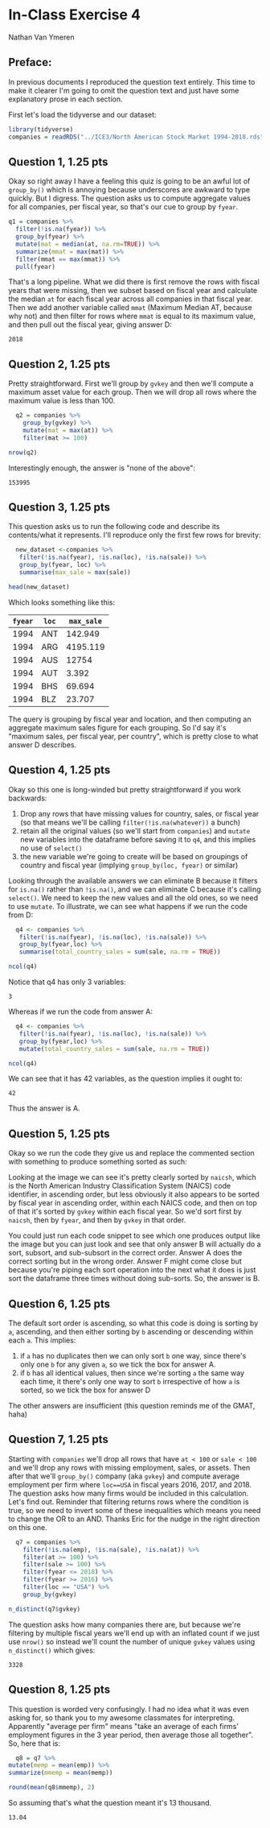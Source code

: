 #+STARTUP: inlineimages
#+OPTIONS: num:nil toc:nil
#+LaTeX_HEADER: \usepackage{minted}
#+LaTeX_HEADER: \usepackage{parskip}
* In-Class Exercise 4
Nathan Van Ymeren
** Preface:
In previous documents I reproduced the question text entirely.  This time to make it clearer I'm going to omit the question text and just have some explanatory prose in each section.

First let's load the tidyverse and our dataset:

#+ATTR_LATEX: :options frame=single
#+begin_src R :session :results none
  library(tidyverse)
  companies = readRDS("../ICE3/North American Stock Market 1994-2018.rds")
#+end_src
** Question 1, 1.25 pts
Okay so right away I have a feeling this quiz is going to be an awful lot of ~group_by()~ which is annoying because underscores are awkward to type quickly.  But I digress.  The question asks us to compute aggregate values for all companies, per fiscal year, so that's our cue to group by ~fyear~.

#+ATTR_LATEX: :options frame=single
#+begin_src R :session
  q1 = companies %>%
    filter(!is.na(fyear)) %>%
    group_by(fyear) %>%
    mutate(mat = median(at, na.rm=TRUE)) %>%
    summarize(mmat = max(mat)) %>%
    filter(mmat == max(mmat)) %>%
    pull(fyear)
#+end_src

That's a long pipeline.  What we did there is first remove the rows with fiscal years that were missing, then we subset based on fiscal year and calculate the median ~at~ for each fiscal year across all companies in that fiscal year.  Then we add another variable called ~mmat~ (Maximum Median AT, because why not) and then filter for rows where ~mmat~ is equal to its maximum value, and then pull out the fiscal year, giving answer D:

#+RESULTS:
: 2018

** Question 2, 1.25 pts
Pretty straightforward.  First we'll group by ~gvkey~ and then we'll compute a maximum asset value for each group.  Then we will drop all rows where the maximum value is less than 100.

#+ATTR_LATEX: :options frame=single
#+begin_src R :session
    q2 = companies %>%
      group_by(gvkey) %>%
      mutate(mat = max(at)) %>%
      filter(mat >= 100)

  nrow(q2)
#+end_src

Interestingly enough, the answer is "none of the above":

#+RESULTS:
: 153995

** Question 3, 1.25 pts
This question asks us to run the following code and describe its contents/what it represents.  I'll reproduce only the first few rows for brevity:

#+ATTR_LATEX: :options frame=single
#+begin_src R :session
  new_dataset <-companies %>%
   filter(!is.na(fyear), !is.na(loc), !is.na(sale)) %>%
   group_by(fyear, loc) %>%
   summarise(max_sale = max(sale))

head(new_dataset)
#+end_src

Which looks something like this:

#+RESULTS:
| ~fyear~ | ~loc~ | ~max_sale~ |
|---------+-------+------------|
|    1994 | ANT   |    142.949 |
|    1994 | ARG   |   4195.119 |
|    1994 | AUS   |      12754 |
|    1994 | AUT   |      3.392 |
|    1994 | BHS   |     69.694 |
|    1994 | BLZ   |     23.707 |

The query is grouping by fiscal year and location, and then computing an aggregate maximum sales figure for each grouping.  So I'd say it's "maximum sales, per fiscal year, per country", which is pretty close to what answer D describes.

** Question 4, 1.25 pts
Okay so this one is long-winded but pretty straightforward if you work backwards:

1. Drop any rows that have missing values for country, sales, or fiscal year (so that means we'll be calling ~filter(!is.na(whatever))~ a bunch)
2. retain all the original values (so we'll start from ~companies~) and ~mutate~ new variables into the dataframe before saving it to ~q4~, and this implies no use of ~select()~
3. the new variable we're going to create will be based on groupings of country and fiscal year (implying ~group_by(loc, fyear)~ or similar) 


Looking through the available answers we can eliminate B because it filters for ~is.na()~ rather than ~!is.na()~, and we can eliminate C because it's calling ~select()~.  We need to keep the new values and all the old ones, so we need to use ~mutate~.  To illustrate, we can see what happens if we run the code from D:

#+ATTR_LATEX: :options frame=single
#+begin_src R :session
  q4 <- companies %>%
   filter(!is.na(fyear), !is.na(loc), !is.na(sale)) %>%
   group_by(fyear,loc) %>%
   summarise(total_country_sales = sum(sale, na.rm = TRUE))

ncol(q4)
#+end_src

Notice that q4 has only 3 variables:

#+RESULTS:
: 3

Whereas if we run the code from answer A:

#+ATTR_LATEX: :options frame=single
#+begin_src R :session
  q4 <- companies %>%
   filter(!is.na(fyear), !is.na(loc), !is.na(sale)) %>%
   group_by(fyear,loc) %>%
   mutate(total_country_sales = sum(sale, na.rm = TRUE))

ncol(q4)
#+end_src

We can see that it has 42 variables, as the question implies it ought to:

#+RESULTS:
: 42

Thus the answer is A.

** Question 5, 1.25 pts
Okay so we run the code they give us and replace the commented section with something to produce something sorted as such:

#+ATTR_LATEX: :width 0.8\textwidth
[[./q5.png]]


Looking at the image we can see it's pretty clearly sorted by ~naicsh~, which is the North American Industry Classification System (NAICS) code identifier, in ascending order, but less obviously it also appears to be sorted by fiscal year in ascending order, within each NAICS code, and then on top of that it's sorted by ~gvkey~ within each fiscal year.  So we'd sort first by ~naicsh~, then by ~fyear~, and then by ~gvkey~ in that order.

You could just run each code snippet to see which one produces output like the image but you can just look and see that only answer B will actually do a sort, subsort, and sub-subsort in the correct order.  Answer A does the correct sorting but in the wrong order.  Answer F might come close but because you're piping each sort operation into the next what it does is just sort the dataframe three times without doing sub-sorts.   So, the answer is B.

** Question 6, 1.25 pts
The default sort order is ascending, so what this code is doing is sorting by ~a~, ascending, and then either sorting by ~b~ ascending or descending within each ~a~.  This implies:

1. if ~a~ has no duplicates then we can only sort ~b~ one way, since there's only one ~b~ for any given ~a~, so we tick the box for answer A.
2. if ~b~ has all identical values, then since we're sorting ~a~ the same way each time, it there's only one way to sort ~b~ irrespective of how ~a~ is sorted, so we tick the box for answer D
   

The other answers are insufficient (this question reminds me of the GMAT, haha)

#+LATEX: \newpage
** Question 7, 1.25 pts
Starting with ~companies~ we'll drop all rows that have ~at < 100~ or ~sale < 100~ and we'll drop any rows with missing employment, sales, or assets.  Then after that we'll ~group_by()~ company (aka ~gvkey~) and compute average employment per firm where ~loc==USA~ in fiscal years 2016, 2017, and 2018.  The question asks how many firms would be included in this calculation.  Let's find out.  Reminder that filtering returns rows where the condition is true, so we need to invert some of these inequalities which means you need to change the OR to an AND.  Thanks Eric for the nudge in the right direction on this one.

#+ATTR_LATEX: :options frame=single
#+begin_src R :session
    q7 = companies %>%
      filter(!is.na(emp), !is.na(sale), !is.na(at)) %>%
      filter(at >= 100) %>%
      filter(sale >= 100) %>%
      filter(fyear <= 2018) %>%
      filter(fyear >= 2016) %>%
      filter(loc == "USA") %>%
      group_by(gvkey)

  n_distinct(q7$gvkey)
#+end_src

The question asks how many companies there are, but because we're filtering by multiple fiscal years we'll end up with an inflated count if we just use ~nrow()~ so instead we'll count the number of unique ~gvkey~ values using ~n_distinct()~ which gives:

#+RESULTS:
: 3328

#+LATEX: \newpage

** Question 8, 1.25 pts
This question is worded very confusingly.  I had no idea what it was even asking for, so thank you to my awesome classmates for interpreting.  Apparently "average per firm" means "take an average of each firms' employment figures in the 3 year period, then average those all together".  So, here that is:

#+ATTR_LATEX: :options frame=single
#+begin_src R :session
      q8 = q7 %>%
	mutate(memp = mean(emp)) %>%
	summarize(mmemp = mean(memp))

    round(mean(q8$mmemp), 2)
  #+end_src

  So assuming that's what the question meant it's 13 thousand.
  
  #+RESULTS:
  : 13.04




